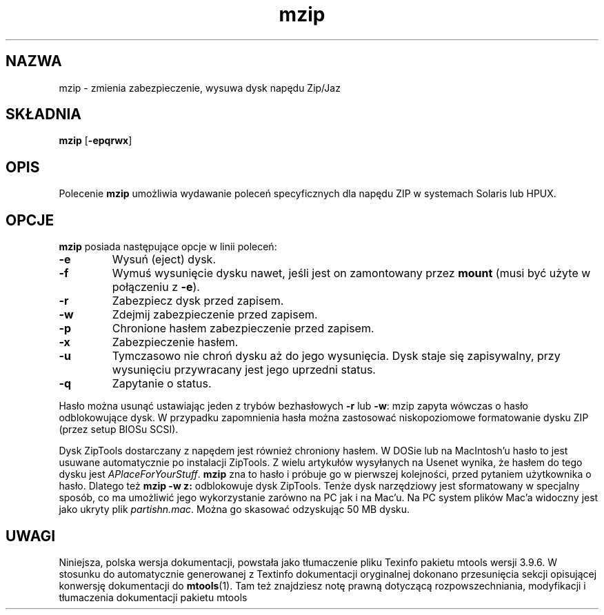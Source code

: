 .\" {PTM/WK/0.1/18-07-1999/"zmienia zabezpieczenie, wysuwa dysk napędu Zip/Jaz"}
.TH mzip 1 "18 lipca 1999" mtools-3.9.6
.SH NAZWA
mzip - zmienia zabezpieczenie, wysuwa dysk napędu Zip/Jaz
.SH SKŁADNIA
.BR mzip " [" -epqrwx ]
.SH OPIS
Polecenie \fBmzip\fR umożliwia wydawanie poleceń specyficznych dla napędu
ZIP w systemach Solaris lub HPUX.
.SH OPCJE
\fBmzip\fR posiada następujące opcje w linii poleceń:
.TP
.B -e
Wysuń (eject) dysk.
.TP
.B -f
Wymuś wysunięcie dysku nawet, jeśli jest on zamontowany przez \fBmount\fR
(musi być użyte w połączeniu z \fB-e\fR).
.TP
.B -r
Zabezpiecz dysk przed zapisem.
.TP
.B -w
Zdejmij zabezpieczenie przed zapisem.
.TP
.B -p
Chronione hasłem zabezpieczenie przed zapisem.
.TP
.B -x
Zabezpieczenie hasłem.
.TP
.B -u
Tymczasowo nie chroń dysku aż do jego wysunięcia. Dysk staje się
zapisywalny, przy wysunięciu przywracany jest jego uprzedni status.
.TP
.B -q
Zapytanie o status.
.PP
Hasło można usunąć ustawiając jeden z trybów bezhasłowych \fB-r\fR lub
\fB-w\fR: mzip zapyta wówczas o hasło odblokowujące dysk. W przypadku
zapomnienia hasła można zastosować niskopoziomowe formatowanie dysku ZIP
(przez setup BIOSu SCSI).
.PP
Dysk ZipTools dostarczany z napędem jest również chroniony hasłem. W DOSie
lub na MacIntosh'u hasło to jest usuwane automatycznie po instalacji
ZipTools. Z wielu artykułów wysyłanych na Usenet wynika, że hasłem do tego
dysku jest \fIAPlaceForYourStuff\fR. \fBmzip\fR zna to hasło i próbuje go
w pierwszej kolejności, przed pytaniem użytkownika o hasło. Dlatego też
\fBmzip -w z:\fR odblokowuje dysk ZipTools. Tenże dysk narzędziowy jest
sformatowany w specjalny sposób, co ma umożliwić jego wykorzystanie zarówno
na PC jak i na Mac'u. Na PC system plików Mac'a widoczny jest jako ukryty
plik \fIpartishn.mac\fR. Można go skasować odzyskując 50 MB dysku.
.SH UWAGI
Niniejsza, polska wersja dokumentacji, powstała jako tłumaczenie pliku
Texinfo pakietu mtools wersji 3.9.6. W stosunku do automatycznie generowanej
z Textinfo dokumentacji oryginalnej dokonano przesunięcia sekcji opisującej
konwersję dokumentacji do \fBmtools\fR(1). Tam też znajdziesz notę prawną
dotyczącą rozpowszechniania, modyfikacji i tłumaczenia dokumentacji pakietu
mtools
